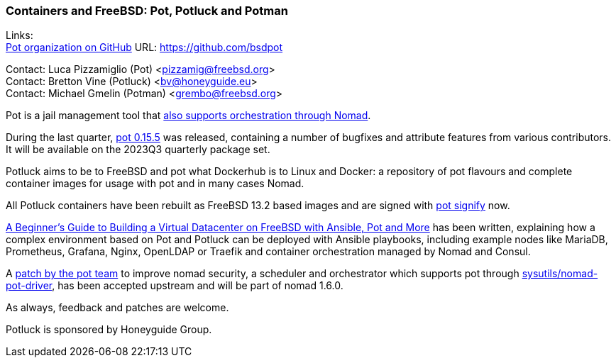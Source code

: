 === Containers and FreeBSD: Pot, Potluck and Potman

Links: +
link:https://github.com/bsdpot[Pot organization on GitHub] URL: link:https://github.com/bsdpot[]

Contact: Luca Pizzamiglio (Pot) <pizzamig@freebsd.org> +
Contact: Bretton Vine (Potluck) <bv@honeyguide.eu> +
Contact: Michael Gmelin (Potman) <grembo@freebsd.org>

Pot is a jail management tool that link:https://www.freebsd.org/news/status/report-2020-01-2020-03/#pot-and-the-nomad-pot-driver[also supports orchestration through Nomad].

During the last quarter, link:https://github.com/bsdpot/pot/releases/tag/0.15.5[pot 0.15.5] was released, containing a number of bugfixes and attribute features from various contributors. It will be available on the 2023Q3 quarterly package set. 

Potluck aims to be to FreeBSD and pot what Dockerhub is to Linux and Docker: a repository of pot flavours and complete container images for usage with pot and in many cases Nomad.

All Potluck containers have been rebuilt as FreeBSD 13.2 based images and are signed with link:https://github.com/bsdpot/pot/pull/242[pot signify] now.

link:https://honeyguide.eu/posts/ansible-pot-foundation/[A Beginner's Guide to Building a Virtual Datacenter on FreeBSD with Ansible, Pot and More] has been written, explaining how a complex environment based on Pot and Potluck can be deployed with Ansible playbooks, including example nodes like MariaDB, Prometheus, Grafana, Nginx, OpenLDAP or Traefik and container orchestration managed by Nomad and Consul.

A link:https://github.com/hashicorp/nomad/pull/13343[patch by the pot team] to improve nomad security, a scheduler and orchestrator which supports pot through
link:https://cgit.freebsd.org/ports/tree/sysutils/nomad[sysutils/nomad-pot-driver], has been accepted upstream and will be part of nomad 1.6.0.


As always, feedback and patches are welcome.

Potluck is sponsored by Honeyguide Group.
